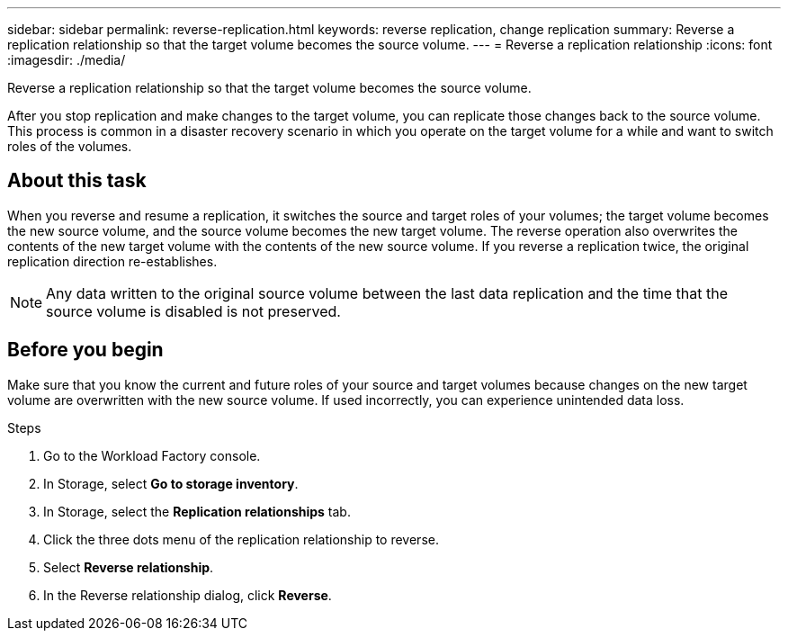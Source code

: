 ---
sidebar: sidebar
permalink: reverse-replication.html
keywords: reverse replication, change replication
summary: Reverse a replication relationship so that the target volume becomes the source volume. 
---
= Reverse a replication relationship
:icons: font
:imagesdir: ./media/

[.lead]
Reverse a replication relationship so that the target volume becomes the source volume. 

After you stop replication and make changes to the target volume, you can replicate those changes back to the source volume. This process is common in a disaster recovery scenario in which you operate on the target volume for a while and want to switch roles of the volumes.

== About this task
When you reverse and resume a replication, it switches the source and target roles of your volumes; the target volume becomes the new source volume, and the source volume becomes the new target volume. The reverse operation also overwrites the contents of the new target volume with the contents of the new source volume. If you reverse a replication twice, the original replication direction re-establishes.

NOTE: Any data written to the original source volume between the last data replication and the time that the source volume is disabled is not preserved.

== Before you begin
Make sure that you know the current and future roles of your source and target volumes because changes on the new target volume are overwritten with the new source volume. If used incorrectly, you can experience unintended data loss.

.Steps
. Go to the Workload Factory console. 
. In Storage, select *Go to storage inventory*. 
. In Storage, select the *Replication relationships* tab. 
. Click the three dots menu of the replication relationship to reverse. 
. Select *Reverse relationship*. 
. In the Reverse relationship dialog, click *Reverse*. 
